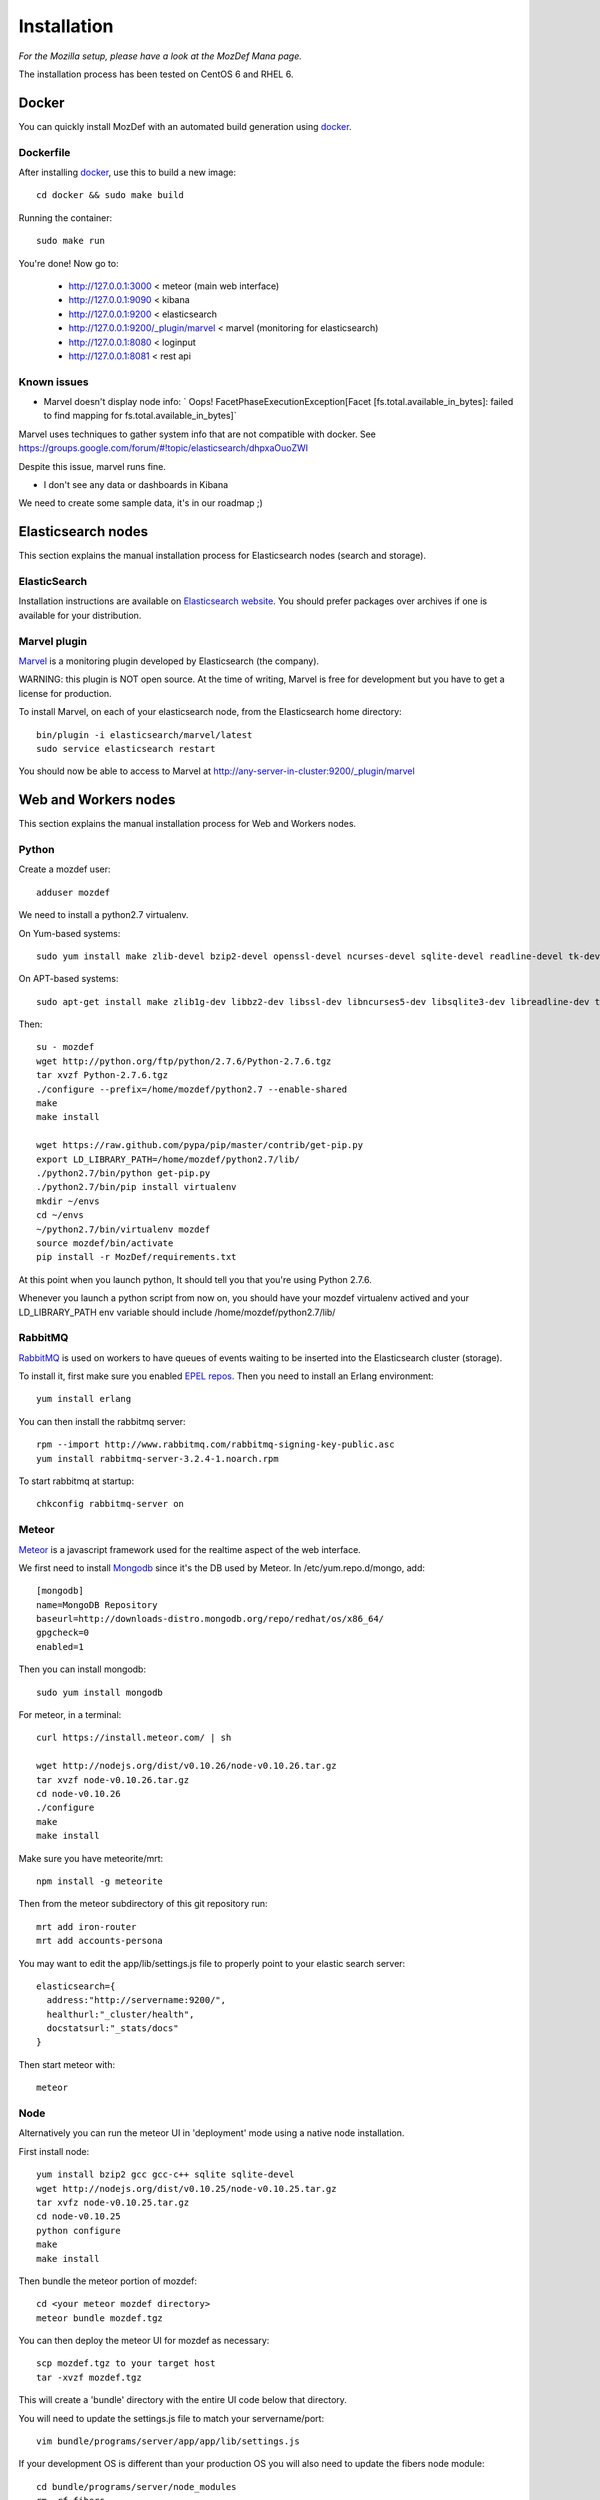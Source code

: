 Installation
============

`For the Mozilla setup, please have a look at the MozDef Mana page.`

The installation process has been tested on CentOS 6 and RHEL 6.

Docker
------

You can quickly install MozDef with an automated build generation using `docker`_.

Dockerfile
***********

After installing `docker`_, use this to build a new image::

  cd docker && sudo make build

Running the container::

  sudo make run

You're done! Now go to:

 * http://127.0.0.1:3000 < meteor (main web interface)
 * http://127.0.0.1:9090 < kibana
 * http://127.0.0.1:9200 < elasticsearch
 * http://127.0.0.1:9200/\_plugin/marvel < marvel (monitoring for elasticsearch)
 * http://127.0.0.1:8080 < loginput
 * http://127.0.0.1:8081 < rest api

Known issues
*************

* Marvel doesn't display node info: ` Oops! FacetPhaseExecutionException[Facet [fs.total.available_in_bytes]: failed to find mapping for fs.total.available_in_bytes]`

Marvel uses techniques to gather system info that are not compatible with docker.
See https://groups.google.com/forum/#!topic/elasticsearch/dhpxaOuoZWI

Despite this issue, marvel runs fine.

* I don't see any data or dashboards in Kibana

We need to create some sample data, it's in our roadmap ;)

.. _docker: https://www.docker.io/


Elasticsearch nodes
-------------------

This section explains the manual installation process for Elasticsearch nodes (search and storage).

ElasticSearch
*************

Installation instructions are available on `Elasticsearch website`_.
You should prefer packages over archives if one is available for your distribution.

.. _Elasticsearch website: http://www.elasticsearch.org/overview/elkdownloads/

Marvel plugin
*************

`Marvel`_ is a monitoring plugin developed by Elasticsearch (the company).

WARNING: this plugin is NOT open source. At the time of writing, Marvel is free for development but you have to get a license for production.

To install Marvel, on each of your elasticsearch node, from the Elasticsearch home directory::

  bin/plugin -i elasticsearch/marvel/latest
  sudo service elasticsearch restart

You should now be able to access to Marvel at http://any-server-in-cluster:9200/_plugin/marvel

.. _Marvel: http://www.elasticsearch.org/overview/marvel/

Web and Workers nodes
---------------------

This section explains the manual installation process for Web and Workers nodes.

Python
******

Create a mozdef user::

  adduser mozdef

We need to install a python2.7 virtualenv.

On Yum-based systems::

  sudo yum install make zlib-devel bzip2-devel openssl-devel ncurses-devel sqlite-devel readline-devel tk-devel pcre-devel gcc gcc-c++

On APT-based systems::

  sudo apt-get install make zlib1g-dev libbz2-dev libssl-dev libncurses5-dev libsqlite3-dev libreadline-dev tk-dev libpcre3-dev libpcre++-dev build-essential g++

Then::

  su - mozdef
  wget http://python.org/ftp/python/2.7.6/Python-2.7.6.tgz
  tar xvzf Python-2.7.6.tgz
  ./configure --prefix=/home/mozdef/python2.7 --enable-shared
  make
  make install

  wget https://raw.github.com/pypa/pip/master/contrib/get-pip.py
  export LD_LIBRARY_PATH=/home/mozdef/python2.7/lib/
  ./python2.7/bin/python get-pip.py
  ./python2.7/bin/pip install virtualenv
  mkdir ~/envs
  cd ~/envs
  ~/python2.7/bin/virtualenv mozdef
  source mozdef/bin/activate
  pip install -r MozDef/requirements.txt

At this point when you launch python, It should tell you that you're using Python 2.7.6.

Whenever you launch a python script from now on, you should have your mozdef virtualenv actived and your LD_LIBRARY_PATH env variable should include /home/mozdef/python2.7/lib/

RabbitMQ
********

`RabbitMQ`_ is used on workers to have queues of events waiting to be inserted into the Elasticsearch cluster (storage).

To install it, first make sure you enabled `EPEL repos`_. Then you need to install an Erlang environment::

  yum install erlang

You can then install the rabbitmq server::

  rpm --import http://www.rabbitmq.com/rabbitmq-signing-key-public.asc
  yum install rabbitmq-server-3.2.4-1.noarch.rpm

To start rabbitmq at startup::

  chkconfig rabbitmq-server on

.. _RabbitMQ: https://www.rabbitmq.com/
.. _EPEL repos: http://fedoraproject.org/wiki/EPEL/FAQ#howtouse

Meteor
******

`Meteor`_ is a javascript framework used for the realtime aspect of the web interface.

We first need to install `Mongodb`_ since it's the DB used by Meteor.
In /etc/yum.repo.d/mongo, add::

  [mongodb]
  name=MongoDB Repository
  baseurl=http://downloads-distro.mongodb.org/repo/redhat/os/x86_64/
  gpgcheck=0
  enabled=1

Then you can install mongodb::

  sudo yum install mongodb

For meteor, in a terminal::

  curl https://install.meteor.com/ | sh

  wget http://nodejs.org/dist/v0.10.26/node-v0.10.26.tar.gz
  tar xvzf node-v0.10.26.tar.gz
  cd node-v0.10.26
  ./configure
  make
  make install

Make sure you have meteorite/mrt::

  npm install -g meteorite

Then from the meteor subdirectory of this git repository run::

  mrt add iron-router
  mrt add accounts-persona

You may want to edit the app/lib/settings.js file to properly point to your elastic search server::

  elasticsearch={
    address:"http://servername:9200/",
    healthurl:"_cluster/health",
    docstatsurl:"_stats/docs"
  }

Then start meteor with::

  meteor


Node
******

Alternatively you can run the meteor UI in 'deployment' mode using a native node installation.

First install node::

    yum install bzip2 gcc gcc-c++ sqlite sqlite-devel
    wget http://nodejs.org/dist/v0.10.25/node-v0.10.25.tar.gz
    tar xvfz node-v0.10.25.tar.gz
    cd node-v0.10.25
    python configure
    make
    make install

Then bundle the meteor portion of mozdef::

  cd <your meteor mozdef directory>
  meteor bundle mozdef.tgz

You can then deploy the meteor UI for mozdef as necessary::

  scp mozdef.tgz to your target host
  tar -xvzf mozdef.tgz

This will create a 'bundle' directory with the entire UI code below that directory.

You will need to update the settings.js file to match your servername/port::

  vim bundle/programs/server/app/app/lib/settings.js

If your development OS is different than your production OS you will also need to update
the fibers node module::

  cd bundle/programs/server/node_modules
  rm -rf fibers
  sudo npm install fibers@1.0.1

Then run the mozdef UI via node::

  export MONGO_URL=mongodb://mongoservername:3002/meteor
  export ROOT_URL=http://meteorUIservername/
  export PORT=443
  node bundle/main.js


.. _Meteor: https://www.meteor.com/
.. _Mongodb: https://www.mongodb.org/

Nginx
*****

We use `nginx`_ webserver.

You need to install nginx::

  sudo yum install nginx

If you don't have this package in your repos, before installing create `/etc/yum.repos.d/nginx.repo` with the following content::

  [nginx]
  name=nginx repo
  baseurl=http://nginx.org/packages/centos/6/$basearch/
  gpgcheck=0
  enabled=1

.. _nginx: http://nginx.org/

UWSGI
*****

We use `uwsgi`_ to interface python and nginx::

  wget http://projects.unbit.it/downloads/uwsgi-2.0.2.tar.gz
  ~/python2.7/bin/python uwsgiconfig.py --build
  ~/python2.7/bin/python uwsgiconfig.py  --plugin plugins/python core
  cp python_plugin.so ~/envs/mozdef/bin/
  cp uwsgi ~/envs/mozdef/bin/

  cd rest
  # modify settings.py
  vim settings.py
  # modify uwsgi.ini
  vim uwsgi.ini
  uwsgi --ini uwsgi.ini

  cd ../loginput
  # modify uwsgi.ini
  vim uwsgi.ini
  uwsgi --ini uwsgi.ini

  sudo cp nginx.conf /etc/nginx
  # modify /etc/nginx/nginx.conf
  sudo vim /etc/nginx/nginx.conf
  sudo service nginx restart

.. _uwsgi: http://projects.unbit.it/uwsgi/

Kibana
******

`Kibana`_ is a webapp to visualize and search your Elasticsearch cluster data::

  wget https://download.elasticsearch.org/kibana/kibana/kibana-3.0.0milestone5.tar.gz
  tar xvzf kibana-3.0.0milestone5.tar.gz
  mv kibana-3.0.0milestone5 kibana
  # configure /etc/nginx/nginx.conf to target this folder
  sudo service nginx reload

To initialize elasticsearch indices and load some sample data::

  cd examples/es-docs/
  python inject.py

.. _Kibana: http://www.elasticsearch.org/overview/kibana

